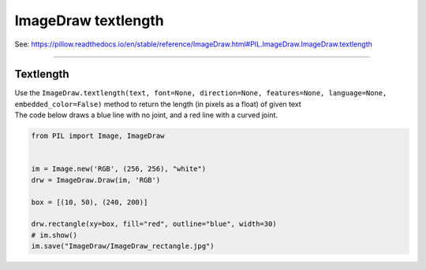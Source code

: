 ==========================
ImageDraw textlength
==========================

| See: https://pillow.readthedocs.io/en/stable/reference/ImageDraw.html#PIL.ImageDraw.ImageDraw.textlength

----

Textlength
----------------------

| Use the ``ImageDraw.textlength(text, font=None, direction=None, features=None, language=None, embedded_color=False)`` method to return the length (in pixels as a float) of given text

.. py:function:: ImageDraw.textlength(text, font=None, direction=None, features=None, language=None, embedded_color=False)

    :param text: Text to be measured. May not contain any newline characters.
    :param font: An :py:class:`~PIL.ImageFont.ImageFont` instance.
    :param direction: Direction of the text. It can be ``"rtl"`` (right to left), ``"ltr"`` (left to right) or ``"ttb"`` (top to bottom). Requires libraqm.
    :param features: A list of OpenType font features to be used during text layout. This is usually used to turn on optional font features that are not enabled by default, for example ``"dlig"`` or ``"ss01"``, but can be also used to turn off default font features, for example ``"-liga"`` to disable ligatures or ``"-kern"`` to disable kerning. Requires libraqm.
    :param language: Language of the text. Different languages may use different glyph shapes or ligatures. This parameter tells the font which language the text is in, and to apply the correct substitutions as appropriate, if available. It should be a BCP 47 language code. Requires libraqm.
    :param embedded_color: Whether to use font embedded color glyphs (COLR, CBDT, SBIX).
    :return: Width for horizontal, height for vertical text.


| The code below draws a blue line with no joint, and a red line with a curved joint.

.. code-block:: python

    from PIL import Image, ImageDraw


    im = Image.new('RGB', (256, 256), "white")
    drw = ImageDraw.Draw(im, 'RGB')

    box = [(10, 50), (240, 200)]

    drw.rectangle(xy=box, fill="red", outline="blue", width=30)
    # im.show()
    im.save("ImageDraw/ImageDraw_rectangle.jpg")


.. image:: images/ImageDraw_rectangle.jpg
    :scale: 50%
    :align: center
